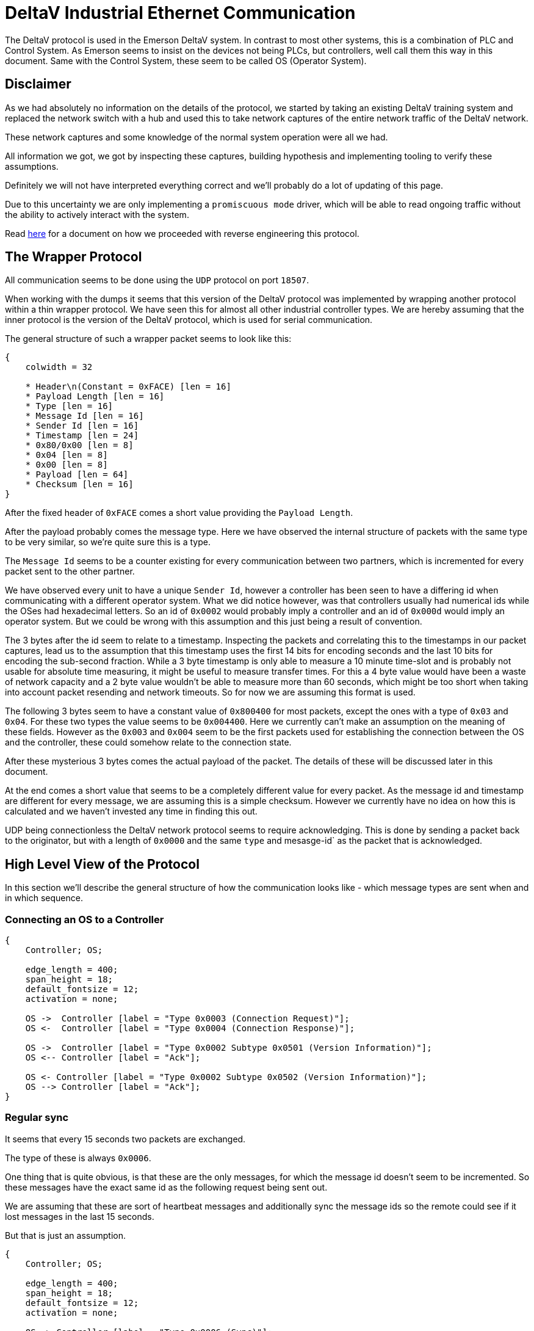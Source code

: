 //
//  Licensed to the Apache Software Foundation (ASF) under one or more
//  contributor license agreements.  See the NOTICE file distributed with
//  this work for additional information regarding copyright ownership.
//  The ASF licenses this file to You under the Apache License, Version 2.0
//  (the "License"); you may not use this file except in compliance with
//  the License.  You may obtain a copy of the License at
//
//      https://www.apache.org/licenses/LICENSE-2.0
//
//  Unless required by applicable law or agreed to in writing, software
//  distributed under the License is distributed on an "AS IS" BASIS,
//  WITHOUT WARRANTIES OR CONDITIONS OF ANY KIND, either express or implied.
//  See the License for the specific language governing permissions and
//  limitations under the License.
//
:imagesdir: ../../images/

= DeltaV Industrial Ethernet Communication

The DeltaV protocol is used in the Emerson DeltaV system.
In contrast to most other systems, this is a combination of PLC and Control System.
As Emerson seems to insist on the devices not being PLCs, but controllers, well call them this way in this document.
Same with the Control System, these seem to be called OS (Operator System).

== Disclaimer

As we had absolutely no information on the details of the protocol, we started by taking an existing DeltaV training system and replaced the network switch with a hub and used this to take network captures of the entire network traffic of the DeltaV network.

These network captures and some knowledge of the normal system operation were all we had.

All information we got, we got by inspecting these captures, building hypothesis and implementing tooling to verify these assumptions.

Definitely we will not have interpreted everything correct and we'll probably do a lot of updating of this page.

Due to this uncertainty we are only implementing a `promiscuous mode` driver, which will be able to read ongoing traffic without the ability to actively interact with the system.

Read link:reverse-engineering.html[here] for a document on how we proceeded with reverse engineering this protocol.

== The Wrapper Protocol

All communication seems to be done using the `UDP` protocol on port `18507`.

When working with the dumps it seems that this version of the DeltaV protocol was implemented by wrapping another protocol within a thin wrapper protocol.
We have seen this for almost all other industrial controller types.
We are hereby assuming that the inner protocol is the version of the DeltaV protocol, which is used for serial communication.

The general structure of such a wrapper packet seems to look like this:

[packetdiag,deltav-wrapper-packet,svg]
....
{
    colwidth = 32

    * Header\n(Constant = 0xFACE) [len = 16]
    * Payload Length [len = 16]
    * Type [len = 16]
    * Message Id [len = 16]
    * Sender Id [len = 16]
    * Timestamp [len = 24]
    * 0x80/0x00 [len = 8]
    * 0x04 [len = 8]
    * 0x00 [len = 8]
    * Payload [len = 64]
    * Checksum [len = 16]
}
....

After the fixed header of `0xFACE` comes a short value providing the `Payload Length`.

After the payload probably comes the message type.
Here we have observed the internal structure of packets with the same type to be very similar, so we're quite sure this is a type.

The `Message Id` seems to be a counter existing for every communication between two partners, which is incremented for every packet sent to the other partner.

We have observed every unit to have a unique `Sender Id`, however a controller has been seen to have a differing id when communicating with a different operator system.
What we did notice however, was that controllers usually had numerical ids while the OSes had hexadecimal letters.
So an id of `0x0002` would probably imply a controller and an id of `0x000d` would imply an operator system.
But we could be wrong with this assumption and this just being a result of convention.

The 3 bytes after the id seem to relate to a timestamp.
Inspecting the packets and correlating this to the timestamps in our packet captures, lead us to the assumption that this timestamp uses the first 14 bits for encoding seconds and the last 10 bits for encoding the sub-second fraction.
While a 3 byte timestamp is only able to measure a 10 minute time-slot and is probably not usable for absolute time measuring, it might be useful to measure transfer times.
For this a 4 byte value would have been a waste of network capacity and a 2 byte value wouldn't be able to measure more than 60 seconds, which might be too short when taking into account packet resending and network timeouts.
So for now we are assuming this format is used.

The following 3 bytes seem to have a constant value of `0x800400` for most packets, except the ones with a type of `0x03` and `0x04`.
For these two types the value seems to be `0x004400`. Here we currently can't make an assumption on the meaning of these fields.
However as the `0x003` and `0x004` seem to be the first packets used for establishing the connection between the OS and the controller, these could somehow relate to the connection state.

After these mysterious 3 bytes comes the actual payload of the packet.
The details of these will be discussed later in this document.

At the end comes a short value that seems to be a completely different value for every packet.
As the message id and timestamp are different for every message, we are assuming this is a simple checksum.
However we currently have no idea on how this is calculated and we haven't invested any time in finding this out.

UDP being connectionless the DeltaV network protocol seems to require acknowledging.
This is done by sending a packet back to the originator, but with a length of `0x0000` and the same `type` and mesasge-id` as the packet that is acknowledged.

== High Level View of the Protocol

In this section we'll describe the general structure of how the communication looks like - which message types are sent when and in which sequence.

=== Connecting an OS to a Controller

[seqdiag,deltav-connect]
....
{
    Controller; OS;

    edge_length = 400;
    span_height = 18;
    default_fontsize = 12;
    activation = none;

    OS ->  Controller [label = "Type 0x0003 (Connection Request)"];
    OS <-  Controller [label = "Type 0x0004 (Connection Response)"];

    OS ->  Controller [label = "Type 0x0002 Subtype 0x0501 (Version Information)"];
    OS <-- Controller [label = "Ack"];

    OS <- Controller [label = "Type 0x0002 Subtype 0x0502 (Version Information)"];
    OS --> Controller [label = "Ack"];
}
....

=== Regular sync

It seems that every 15 seconds two packets are exchanged.

The type of these is always `0x0006`.

One thing that is quite obvious, is that these are the only messages, for which the message id doesn't seem to be incremented.
So these messages have the exact same id as the following request being sent out.

We are assuming that these are sort of heartbeat messages and additionally sync the message ids so the remote could see if it lost messages in the last 15 seconds.

But that is just an assumption.

[seqdiag,deltav-sync]
....
{
    Controller; OS;

    edge_length = 400;
    span_height = 18;
    default_fontsize = 12;
    activation = none;

    OS -> Controller [label = "Type 0x0006 (Sync)"];
    OS <-- Controller [label = "Type 0x0006 (Sync)"];
}
....

==== Data changes in the Controller

In general it seems as if all sub-types regarding normal data changes start with `0x04`.

If the value of a subscribed value changes in the controller, a message type `0x0002` with sub-type `0x0403` is sent.

[seqdiag,deltav-data]
....
{
    Controller; OS;

    edge_length = 400;
    span_height = 18;
    default_fontsize = 12;
    activation = none;

    OS <- Controller [label = "Type 0x0002 Subtype 0x0403 (...)"];
    OS --> Controller [label = "Ack"];
}
....

==== Alarms in the Controller

In general it seems as if all sub-types regarding events and alarms start with `0x03`.

[seqdiag,deltav-alarm]
....
{
    Controller; OS;

    edge_length = 400;
    span_height = 18;
    default_fontsize = 12;
    activation = none;

    OS <- Controller [label = "Type 0x0002 Subtype 0x030? (...)"];
    OS --> Controller [label = "Ack"];
}
....



